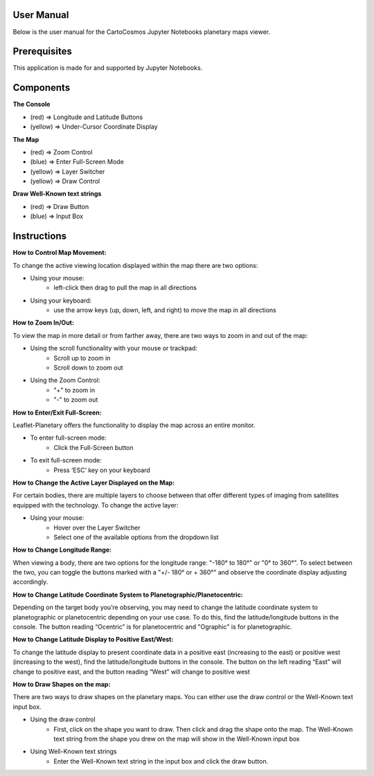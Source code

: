 User Manual
============
Below is the user manual for the CartoCosmos Jupyter Notebooks planetary maps viewer.

Prerequisites
=============

This application is made for and supported by Jupyter Notebooks.

Components
==========

**The Console**

- (red) ⇒ Longitude and Latitude Buttons
- (yellow) ⇒ Under-Cursor Coordinate Display

.. image:: ControlsM.png

**The Map**

- (red) ⇒  Zoom Control
- (blue) ⇒ Enter Full-Screen Mode
- (yellow) ⇒ Layer Switcher
- (yellow) ⇒ Draw Control

.. image:: mapM.png

**Draw Well-Known text strings**

- (red) ⇒  Draw Button
- (blue) ⇒ Input Box

.. image:: wktM.png

Instructions
============

**How to Control Map Movement:**

To change the active viewing location displayed within the map there are two options:

- Using your mouse: 
    - left-click then drag to pull the map in all directions

- Using your keyboard: 
    - use the arrow keys (up, down, left, and right) to move the map in all directions

**How to Zoom In/Out:**

To view the map in more detail or from farther away, there are two ways to zoom in and out of the map:

- Using the scroll functionality with your mouse or trackpad:
    - Scroll up to zoom in
    - Scroll down to zoom out

- Using the Zoom Control:
    - "+" to zoom in
    - "-" to zoom out


**How to Enter/Exit Full-Screen:**

Leaflet-Planetary offers the functionality to display the map across an entire monitor. 
 
- To enter full-screen mode:
    - Click the Full-Screen button 
- To exit full-screen mode:
    - Press ‘ESC’ key on your keyboard

**How to Change the Active Layer Displayed on the Map:**

For certain bodies, there are multiple layers to choose between that offer different types of imaging from satellites equipped with the technology.  To change the active layer:

- Using your mouse:
    - Hover over the Layer Switcher
    - Select one of the available options from the dropdown list

**How to Change Longitude Range:**

When viewing a body, there are two options for the longitude range: "-180° to 180°" or "0° to 360°". To select between the two, you can toggle the buttons marked with a "+/- 180° or + 360°" and observe the coordinate display adjusting accordingly.


**How to Change Latitude Coordinate System to Planetographic/Planetocentric:**

Depending on the target body you’re observing, you may need to change the latitude coordinate system to planetographic or planetocentric depending on your use case.  To do this, find the latitude/longitude buttons in the console.  The button reading “Ocentric” is for planetocentric and "Ographic" is for planetographic.


**How to Change Latitude Display to Positive East/West:**

To change the latitude display to present coordinate data in a positive east (increasing to the east) or positive west (increasing to the west), find the latitude/longitude buttons in the console. The button on the left reading “East” will change to positive east, and the button reading “West” will change to positive west

**How to Draw Shapes on the map:**

There are two ways to draw shapes on the planetary maps. You can either use the draw control or the Well-Known text input box.

- Using the draw control
    - First, click on the shape you want to draw. Then click and drag the shape onto the map. The Well-Known text string from the shape you drew on the map will show in the Well-Known input box

- Using Well-Known text strings
    - Enter the Well-Known text string in the input box and click the draw button.